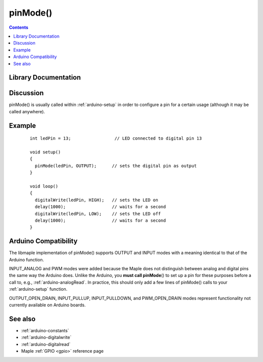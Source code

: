 .. highlight:: cpp

.. _arduino-pinmode:

pinMode()
=========

.. contents:: Contents
   :local:

Library Documentation
---------------------

.. doxygenfunction:: pinMode

.. doxygenenum:: WiringPinMode

Discussion
----------

pinMode() is usually called within :ref:`arduino-setup` in order to
configure a pin for a certain usage (although it may be called 
anywhere).


Example
-------

 ::

    
    int ledPin = 13;                 // LED connected to digital pin 13
    
    void setup()
    {
      pinMode(ledPin, OUTPUT);      // sets the digital pin as output
    }
    
    void loop()
    {
      digitalWrite(ledPin, HIGH);   // sets the LED on
      delay(1000);                  // waits for a second
      digitalWrite(ledPin, LOW);    // sets the LED off
      delay(1000);                  // waits for a second
    }



Arduino Compatibility
---------------------

The libmaple implementation of pinMode() supports OUTPUT and INPUT
modes with a meaning identical to that of the Arduino function.

INPUT_ANALOG and PWM modes were added because the Maple does not
distinguish between analog and digital pins the same way the Arduino
does.  Unlike the Arduino, you **must call pinMode**\ () to set up a pin
for these purposes before a call to, e.g., :ref:`arduino-analogRead`.
In practice, this should only add a few lines of pinMode() calls to
your :ref:`arduino-setup` function.

OUTPUT_OPEN_DRAIN, INPUT_PULLUP, INPUT_PULLDOWN, and PWM_OPEN_DRAIN
modes represent functionality not currently available on Arduino
boards.

See also
--------

-  :ref:`arduino-constants`
-  :ref:`arduino-digitalwrite`
-  :ref:`arduino-digitalread`
-  Maple :ref:`GPIO <gpio>` reference page

